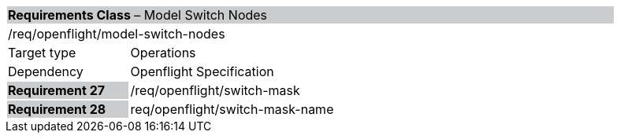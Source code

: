 [cols="1,4",width="90%"]
|===
2+|*Requirements Class* – Model Switch Nodes{set:cellbgcolor:#CACCCE}
2+|/req/openflight/model-switch-nodes {set:cellbgcolor:#FFFFFF}
|Target type |Operations
|Dependency |Openflight Specification
|*Requirement 27* {set:cellbgcolor:#CACCCE} |/req/openflight/switch-mask {set:cellbgcolor:#FFFFFF}
|*Requirement 28* {set:cellbgcolor:#CACCCE} |req/openflight/switch-mask-name{set:cellbgcolor:#FFFFFF}
|===
